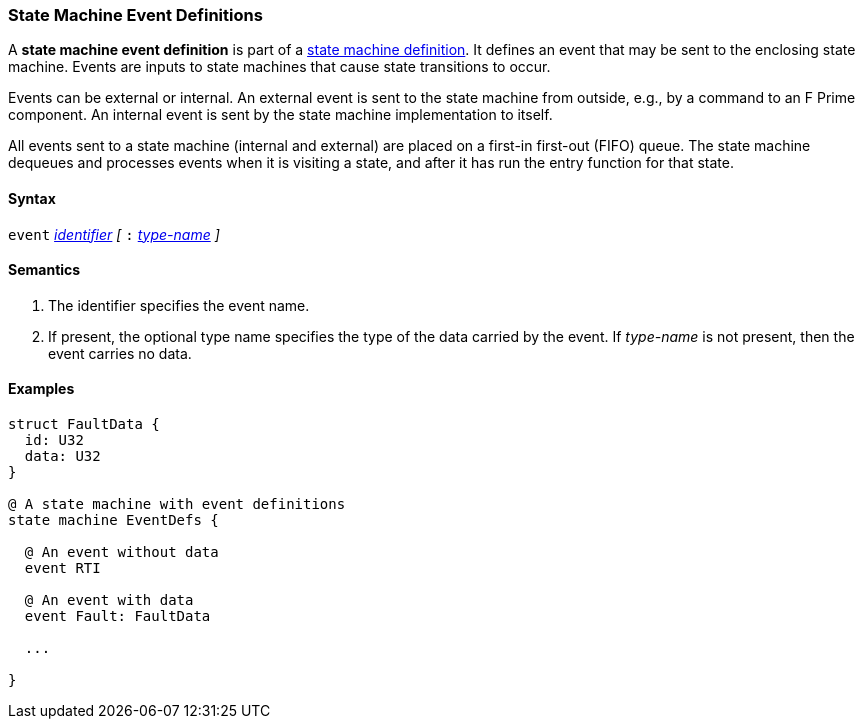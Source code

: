 === State Machine Event Definitions

A *state machine event definition* is part of a
<<Definitions_State-Machine-Definitions,state machine definition>>.
It defines an event that may be sent to the enclosing state machine.
Events are inputs to state machines that cause state transitions
to occur.

Events can be external or internal.
An external event is sent to the state machine from outside,
e.g., by a command to an F Prime component.
An internal event is sent by the state machine implementation
to itself.

All events sent to a state machine (internal and external)
are placed on a first-in first-out (FIFO) queue.
The state machine dequeues and processes events when it is
visiting a state, and after it has run the entry function
for that state.

==== Syntax
`event`
<<Lexical-Elements_Identifiers,_identifier_>>
_[_
`:` 
<<Type-Names,_type-name_>>
_]_

==== Semantics

. The identifier specifies the event name.

. If present, the optional type name specifies the type of the
data carried by the event.
If _type-name_ is not present, then the event carries no data.

==== Examples

[source,fpp]
----
struct FaultData {
  id: U32
  data: U32
}

@ A state machine with event definitions
state machine EventDefs {

  @ An event without data
  event RTI

  @ An event with data
  event Fault: FaultData

  ...

}
----
